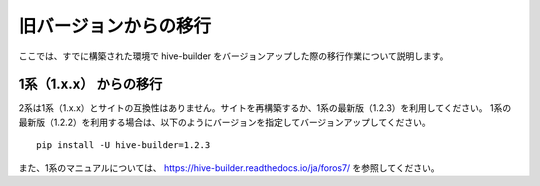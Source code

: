 =========================
旧バージョンからの移行
=========================
ここでは、すでに構築された環境で hive-builder をバージョンアップした際の移行作業について説明します。

1系（1.x.x） からの移行
===============================
2系は1系（1.x.x）とサイトの互換性はありません。サイトを再構築するか、1系の最新版（1.2.3）を利用してください。
1系の最新版（1.2.2）を利用する場合は、以下のようにバージョンを指定してバージョンアップしてください。

::

  pip install -U hive-builder=1.2.3

また、1系のマニュアルについては、
https://hive-builder.readthedocs.io/ja/foros7/
を参照してください。